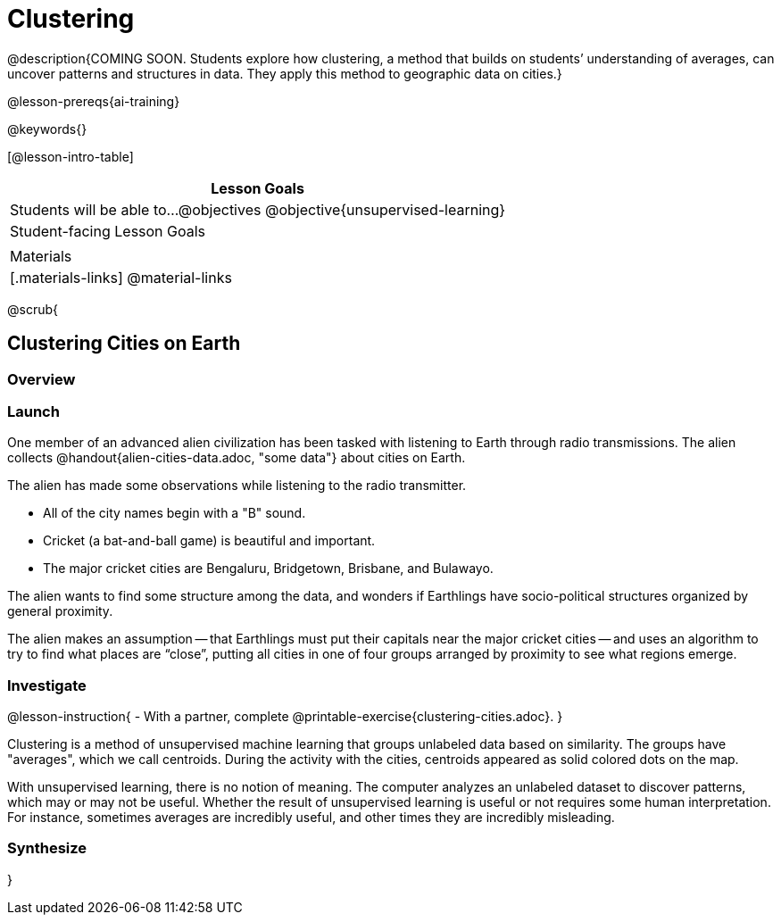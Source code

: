[.beta]
= Clustering

@description{COMING SOON. Students explore how clustering, a method that builds on students’ understanding of averages, can uncover patterns and structures in data. They apply this method to geographic data on cities.}

@lesson-prereqs{ai-training}

@keywords{}

[@lesson-intro-table]
|===
| Lesson Goals

| Students will be able to...
@objectives
@objective{unsupervised-learning}

| Student-facing Lesson Goals
|


| Materials
|[.materials-links]
@material-links

|===

@scrub{

== Clustering Cities on Earth


=== Overview

=== Launch

One member of an advanced alien civilization has been tasked with listening to Earth through radio transmissions. The alien collects @handout{alien-cities-data.adoc, "some data"} about cities on Earth.

The alien has made some observations while listening to the radio transmitter.

- All of the city names begin with a "B" sound.
- Cricket (a bat-and-ball game) is beautiful and important.
- The major cricket cities are Bengaluru, Bridgetown, Brisbane, and Bulawayo.

The alien wants to find some structure among the data, and wonders if Earthlings have socio-political structures organized by general proximity.

The alien makes an assumption -- that Earthlings must put their capitals near the major cricket cities -- and uses an algorithm  to try to find what places are “close”, putting all cities in one of four groups arranged by proximity to see what regions emerge.

=== Investigate

@lesson-instruction{
- With a partner, complete @printable-exercise{clustering-cities.adoc}.
}

Clustering is a method of unsupervised machine learning that groups unlabeled data based on similarity. The groups have "averages", which we call centroids. During the activity with the cities, centroids appeared as solid colored dots on the map.

With unsupervised learning, there is no notion of meaning. The computer analyzes an unlabeled dataset to discover patterns, which may or may not be useful. Whether the result of unsupervised learning is useful or not requires some human interpretation. For instance, sometimes averages are incredibly useful, and other times they are incredibly misleading.

=== Synthesize

}

